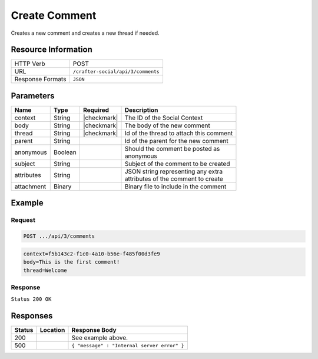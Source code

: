 .. _crafter-social-api-ugc-comments-create:

==============
Create Comment
==============

Creates a new comment and creates a new thread if needed.

--------------------
Resource Information
--------------------

+----------------------------+-------------------------------------------------------------------+
|| HTTP Verb                 || POST                                                             |
+----------------------------+-------------------------------------------------------------------+
|| URL                       || ``/crafter-social/api/3/comments``                               |
+----------------------------+-------------------------------------------------------------------+
|| Response Formats          || ``JSON``                                                         |
+----------------------------+-------------------------------------------------------------------+

----------
Parameters
----------

+-------------+----------+---------------+--------------------------------------------+
|| Name       || Type    || Required     || Description                               |
+=============+==========+===============+============================================+
|| context    || String  || |checkmark|  || The ID of the Social Context              |
+-------------+----------+---------------+--------------------------------------------+
|| body       || String  || |checkmark|  || The body of the new comment               |
+-------------+----------+---------------+--------------------------------------------+
|| thread     || String  || |checkmark|  || Id of the thread to attach this comment   |
+-------------+----------+---------------+--------------------------------------------+
|| parent     || String  ||              || Id of the parent for the new comment      |
+-------------+----------+---------------+--------------------------------------------+
|| anonymous  || Boolean ||              || Should the comment be posted as           |
|             |          |               || anonymous                                 |
+-------------+----------+---------------+--------------------------------------------+
|| subject    || String  ||              || Subject of the comment to be created      |
+-------------+----------+---------------+--------------------------------------------+
|| attributes || String  ||              || JSON string representing any extra        |
|             |          |               || attributes of the comment to create       |
+-------------+----------+---------------+--------------------------------------------+
|| attachment || Binary  ||              || Binary file to include in the comment     |
+-------------+----------+---------------+--------------------------------------------+

-------
Example
-------

^^^^^^^
Request
^^^^^^^

.. code-block:: none

  POST .../api/3/comments

.. code-block:: guess

  context=f5b143c2-f1c0-4a10-b56e-f485f00d3fe9
  body=This is the first comment!
  thread=Welcome

^^^^^^^^
Response
^^^^^^^^

``Status 200 OK``

.. code-block:: json
  :linenos:

  {
    "ancestors": [],
    "targetId": "Welcome",
    "subject": "",
    "body": "This is the first comment!",
    "createdBy": "59667e8abd4787992596ba6b",
    "lastModifiedBy": "59667e8abd4787992596ba6b",
    "createdDate": "2017-07-13T09:09Z",
    "lastModifiedDate": "2017-07-13T09:09Z",
    "anonymousFlag": false,
    "attributes": {
      "baseUrl": "http://localhost:8080/crafter-social"
    },
    "attachments": [],
    "moderationStatus": "UNMODERATED",
    "votesUp": [],
    "votesDown": [],
    "flags": [],
    "_id": "59678d3f300426156e21df50"
  }

---------
Responses
---------

+---------+--------------------------------+-----------------------------------------------------+
|| Status || Location                      || Response Body                                      |
+=========+================================+=====================================================+
|| 200    ||                               || See example above.                                 |
+---------+--------------------------------+-----------------------------------------------------+
|| 500    ||                               || ``{ "message" : "Internal server error" }``        |
+---------+--------------------------------+-----------------------------------------------------+
